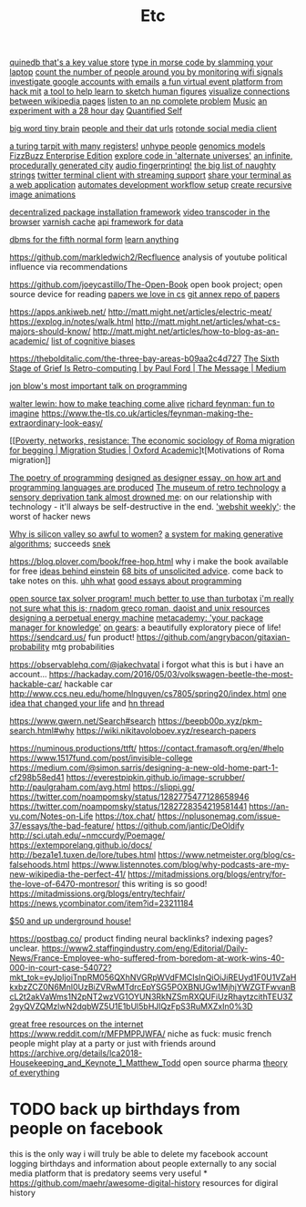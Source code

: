 #+TITLE: Etc

[[https://github.com/gfredericks/quinedb][quinedb that's a key value store]]
[[https://github.com/veggiedefender/open-and-shut][type in morse code by slamming your laptop]]
[[https://github.com/schollz/howmanypeoplearearound][count the number of people around you by monitoring wifi signals]]
[[https://github.com/mxrch/GHunt][investigate google accounts with emails]]
[[https://github.com/HackMIT/playground][a fun virtual event platform from hack mit]]
[[https://github.com/ritz078/reference][a tool to help learn to sketch human figures]]
[[https://github.com/controversial/wikipedia-map][visualize connections between wikipedia pages]]
[[https://github.com/howonlee/audible-cos][listen to an np complete problem]] [[file:music.org][Music]]
[[https://github.com/turbomaze/28-hour-day][an experiment with a 28 hour day]] [[file:quantified-self.org][Quantified Self]]

[[https://github.com/hms-dbmi/viv][big word tiny brain]]
[[https://github.com/Rotonde/People][people and their dat urls]]
[[https://github.com/Rotonde/rotonde-client][rotonde social media client]]

[[https://github.com/hwayne/rsl][a turing tarpit with many registers!]]
[[https://github.com/hwayne/awesome-cold-showers][unhype people]]
[[https://github.com/SBRG/bigg_models][genomics models]]
[[https://github.com/EnterpriseQualityCoding/FizzBuzzEnterpriseEdition][FizzBuzz Enterprise Edition]]
[[https://github.com/hachibu/many-worlds-javascript-interpreter][explore code in 'alternate universes']]
[[https://github.com/marian42/wavefunctioncollapse][an infinite, procedurally generated city]]
[[https://github.com/AddictedCS/soundfingerprinting][audio fingerprinting!]]
[[https://github.com/minimaxir/big-list-of-naughty-strings][the big list of naughty strings]]
[[https://github.com/jugyo/earthquake][twitter terminal client with streaming support]]
[[https://github.com/yudai/gotty][share your terminal as a web application]]
[[https://github.com/achiurizo/consular][automates development workflow setup]]
[[https://github.com/rvizzz/rotate][create recursive image animations]]

[[https://github.com/0install/0install][decentralized package installation framework]]
[[https://github.com/modfy/modfy.video][video transcoder in the browser]]
[[https://github.com/varnishcache/varnish-cache][varnish cache]]
[[https://github.com/stargate/stargate][api framework for data]]

[[https://github.com/Roenbaeck/anchor][dbms for the fifth normal form]]
[[https://github.com/learn-anything/learn-anything][learn anything]]

https://github.com/markledwich2/Recfluence analysis of youtube political influence via recommendations

https://github.com/joeycastillo/The-Open-Book open book project; open source device for reading
[[https://github.com/papers-we-love/papers-we-love][papers we love in cs]]
[[https://github.com/ocharles/papers][git annex repo of papers]]

https://apps.ankiweb.net/
http://matt.might.net/articles/electric-meat/
https://explog.in/notes/walk.html
http://matt.might.net/articles/what-cs-majors-should-know/
http://matt.might.net/articles/how-to-blog-as-an-academic/
[[https://en.wikipedia.org/wiki/List_of_cognitive_biases][list of cognitive biases]]

[[https://thebolditalic.com/the-three-bay-areas-b09aa2c4d727]]
[[https://medium.com/message/networks-without-networks-7644933a3100][The Sixth Stage of Grief Is Retro-computing | by Paul Ford | The Message | Medium]]

[[https://www.youtube.com/watch?app=desktop&v=dS6rCaDSwW8][jon blow's most important talk on programming]]

[[https://www.youtube.com/watch?v=M1t0egTZY44&app=desktop][walter lewin: how to make teaching come alive]]
[[https://www.youtube.com/watch?v=P1ww1IXRfTA&t&app=desktop][richard feynman: fun to imagine]]
https://www.the-tls.co.uk/articles/feynman-making-the-extraordinary-look-easy/

[[[[https://academic.oup.com/migration/article/8/2/228/5163084][Poverty, networks, resistance: The economic sociology of Roma migration for begging | Migration Studies | Oxford Academic]]]t[Motivations of Roma migration]]

[[https://www.dreamsongs.com/PoetryOfProgramming.html][The poetry of programming]]
[[https://www.dreamsongs.com/DesignedAsDesigner.html][designed as designer essay, on how art and programming languages are produced]]
[[http://douglas-self.com/MUSEUM/museum.htm][The museum of retro technology]]
[[https://saffronhuang.com/post/a-sensory-deprivation-flotation-tank-almost-drowned-me/][a sensory deprivation tank almost drowned me]]: on our relationship with technology - it'll always be self-destructive in the end.
[[http://n-gate.com/hackernews/]['webshit weekly']]: the worst of hacker news

[[https://www.theatlantic.com/magazine/archive/2017/04/why-is-silicon-valley-so-awful-to-women/517788/?fbclid=IwAR29wNYuXh_R64gXgw7CTN6mVZlFNjrwMdd4YQkYv3lEWZUFZQMvqFq66x0][Why is silicon valley so awful to women?]]
[[https://github.com/inconvergent/weir][a system for making generative algorithms]]; succeeds [[https://github.com/uvNikita/snek][snek]]

https://blog.plover.com/book/free-hop.html why i make the book available for free
[[https://www.quantamagazine.org/einstein-symmetry-and-the-future-of-physics-20190626/][ideas behind einstein]]
[[https://kk.org/thetechnium/68-bits-of-unsolicited-advice/][68 bits of unsolicited advice]]. come back to take notes on this.
[[https://www.reddit.com/r/MFPMPPJWFA/][uhh what]]
[[https://www.reddit.com/r/programming/comments/hv16l6/essays_on_programming_i_think_about_a_lot/][good essays about programming]]


[[http://opentaxsolver.sourceforge.net/index.html][open source tax solver program! much better to use than turbotax]]
[[http://seinfeld.co/library/][i'm really not sure what this is; rnadom greco roman, daoist and unix resources]]
[[https://www.quantamagazine.org/how-to-design-a-perpetual-energy-machine-20200401/][designing a perpetual energy machine]]
[[https://metacademy.org/][metacademy: 'your package manager for knowledge']]
[[https://ciechanow.ski/gears/][on gears]]: a beautifully exploratory piece of life!
https://sendcard.us/ fun product!
https://github.com/angrybacon/gitaxian-probability mtg probabilities

https://observablehq.com/@jakechvatal i forgot what this is but i have an account...
https://hackaday.com/2016/05/03/volkswagen-beetle-the-most-hackable-car/ hackable car
http://www.ccs.neu.edu/home/hlnguyen/cs7805/spring20/index.html
[[https://mobile.twitter.com/david_perell/status/1257484391204352002][one idea that changed your life]] and [[https://news.ycombinator.com/item?id=23092657][hn thread]]

https://www.gwern.net/Search#search
https://beepb00p.xyz/pkm-search.html#why
https://wiki.nikitavoloboev.xyz/research-papers

https://numinous.productions/ttft/
https://contact.framasoft.org/en/#help
https://www.1517fund.com/post/invisible-college
https://medium.com/@simon.sarris/designing-a-new-old-home-part-1-cf298b58ed41
https://everestpipkin.github.io/image-scrubber/
http://paulgraham.com/avg.html
https://slippi.gg/
https://twitter.com/noampomsky/status/1282775477128658946
https://twitter.com/noampomsky/status/1282728354219581441
https://an-vu.com/Notes-on-Life
https://tox.chat/
https://nplusonemag.com/issue-37/essays/the-bad-feature/
https://github.com/jantic/DeOldify
http://sci.utah.edu/~nmccurdy/Poemage/
https://extemporelang.github.io/docs/
http://beza1e1.tuxen.de/lore/tubes.html
https://www.netmeister.org/blog/cs-falsehoods.html
https://www.listennotes.com/blog/why-podcasts-are-my-new-wikipedia-the-perfect-41/
https://mitadmissions.org/blogs/entry/for-the-love-of-6470-montresor/ this writing is so good!
https://mitadmissions.org/blogs/entry/techfair/
https://news.ycombinator.com/item?id=23211184


[[https://undergroundhousing.com/book.html][$50 and up underground house!]]

https://postbag.co/ product finding neural backlinks? indexing pages? unclear.
https://www2.staffingindustry.com/eng/Editorial/Daily-News/France-Employee-who-suffered-from-boredom-at-work-wins-40-000-in-court-case-54072?mkt_tok=eyJpIjoiTnpRM056QXhNVGRpWVdFMCIsInQiOiJiREUyd1F0U1VZaHkxbzZCZ0N6Mnl0UzBiZVRwMTdrcEpYSG5POXBNUGw1MjhjYWZGTFwvanBcL2t2akVaWms1N2pNT2wzVG1OYUN3RkNZSmRXQUFiUzRhaytzcithTEU3Z2gyQVZQMzlwN2dqbWZ5U1E1bUl5bHJlQzFpS3RuMXZxIn0%3D


[[https://www.reddit.com/r/AskReddit/comments/hsirrq/what_is_something_free_from_the_internet_everyone/][great free resources on the internet]]
https://www.reddit.com/r/MFPMPPJWFA/ niche as fuck: music french people might play at a party or just with friends around
https://archive.org/details/lca2018-Housekeeping_and_Keynote_1_Matthew_Todd open source pharma
[[https://news.ycombinator.com/item?id=23487121][theory of everything]]

* TODO back up birthdays from people on facebook
this is the only way i will truly be able to delete my facebook account
logging birthdays and information about people externally to any social media platform that is predatory seems very useful
*
https://github.com/maehr/awesome-digital-history resources for digiral history
